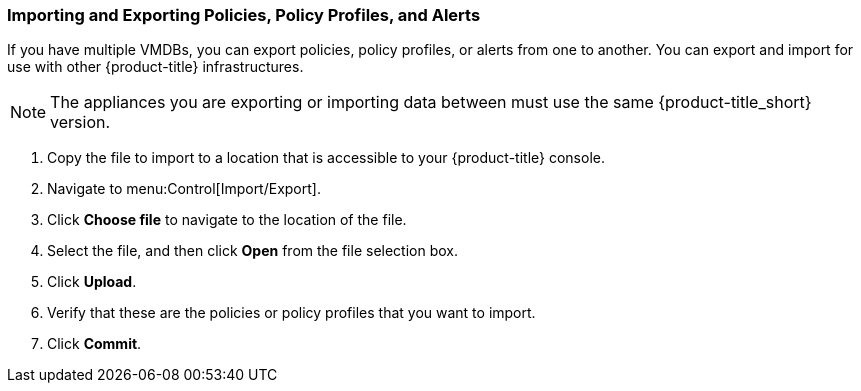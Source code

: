 [[importing-and-exporting-policies,-policy-profiles,-and-alerts]]
=== Importing and Exporting Policies, Policy Profiles, and Alerts

If you have multiple VMDBs, you can export policies, policy profiles, or alerts from one to another.
You can export and import for use with other {product-title} infrastructures. 

[NOTE]
====
The appliances you are exporting or importing data between must use the same {product-title_short} version.
====

. Copy the file to import to a location that is accessible to your {product-title} console.
. Navigate to menu:Control[Import/Export].
. Click *Choose file* to navigate to the location of the file.
. Select the file, and then click *Open* from the file selection box. 
. Click *Upload*.
. Verify that these are the policies or policy profiles that you want to import.
. Click *Commit*.

